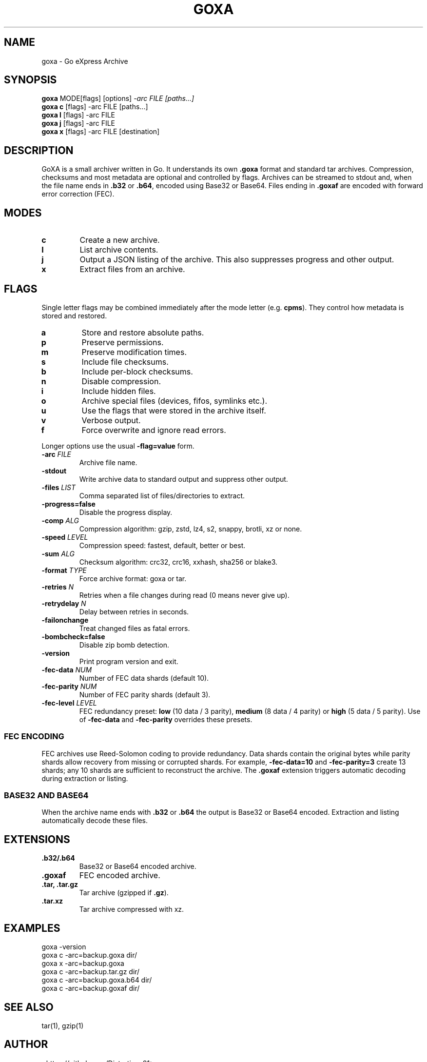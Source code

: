 .TH GOXA 1 "" "" "User Commands"
.SH NAME
goxa \- Go eXpress Archive
.SH SYNOPSIS
.B goxa
.RI "MODE[flags] [options]" " -arc FILE [paths...]"
.br
.B goxa c
.RI "[flags] -arc FILE [paths...]"
.br
.B goxa l
.RI "[flags] -arc FILE"
.br
.B goxa j
.RI "[flags] -arc FILE"
.br
.B goxa x
.RI "[flags] -arc FILE [destination]"
.SH DESCRIPTION
GoXA is a small archiver written in Go. It understands its own \fB.goxa\fP format and standard tar archives. Compression, checksums and most metadata are optional and controlled by flags. Archives can be streamed to stdout and, when the file name ends in \fB.b32\fP or \fB.b64\fP, encoded using Base32 or Base64. Files ending in \fB.goxaf\fP are encoded with forward error correction (FEC).
.SH MODES
.TP
.B c
Create a new archive.
.TP
.B l
List archive contents.
.TP
.B j
Output a JSON listing of the archive. This also suppresses progress and other output.
.TP
.B x
Extract files from an archive.
.SH FLAGS
Single letter flags may be combined immediately after the mode letter (e.g. \fBcpms\fP). They control how metadata is stored and restored.
.TP
.B a
Store and restore absolute paths.
.TP
.B p
Preserve permissions.
.TP
.B m
Preserve modification times.
.TP
.B s
Include file checksums.
.TP
.B b
Include per-block checksums.
.TP
.B n
Disable compression.
.TP
.B i
Include hidden files.
.TP
.B o
Archive special files (devices, fifos, symlinks etc.).
.TP
.B u
Use the flags that were stored in the archive itself.
.TP
.B v
Verbose output.
.TP
.B f
Force overwrite and ignore read errors.
.PP
Longer options use the usual \fB-flag=value\fP form.
.TP
.BI -arc " FILE"
Archive file name.
.TP
.B -stdout
Write archive data to standard output and suppress other output.
.TP
.BI -files " LIST"
Comma separated list of files/directories to extract.
.TP
.B -progress=false
Disable the progress display.
.TP
.BI -comp " ALG"
Compression algorithm: gzip, zstd, lz4, s2, snappy, brotli, xz or none.
.TP
.BI -speed " LEVEL"
Compression speed: fastest, default, better or best.
.TP
.BI -sum " ALG"
Checksum algorithm: crc32, crc16, xxhash, sha256 or blake3.
.TP
.BI -format " TYPE"
Force archive format: goxa or tar.
.TP
.BI -retries " N"
Retries when a file changes during read (0 means never give up).
.TP
.BI -retrydelay " N"
Delay between retries in seconds.
.TP
.B -failonchange
Treat changed files as fatal errors.
.TP
.B -bombcheck=false
Disable zip bomb detection.
.TP
.B -version
Print program version and exit.
.TP
.BI -fec-data " NUM"
Number of FEC data shards (default 10).
.TP
.BI -fec-parity " NUM"
Number of FEC parity shards (default 3).
.TP
.BI -fec-level " LEVEL"
FEC redundancy preset: \fBlow\fP (10 data / 3 parity), \fBmedium\fP (8 data / 4 parity) or \fBhigh\fP (5 data / 5 parity). Use of \fB-fec-data\fP and \fB-fec-parity\fP overrides these presets.
.SS FEC ENCODING
FEC archives use Reed-Solomon coding to provide redundancy. Data shards contain the original bytes while parity shards allow recovery from missing or corrupted shards. For example, \fB-fec-data=10\fP and \fB-fec-parity=3\fP create 13 shards; any 10 shards are sufficient to reconstruct the archive. The \fB.goxaf\fP extension triggers automatic decoding during extraction or listing.
.SS BASE32 AND BASE64
When the archive name ends with \fB.b32\fP or \fB.b64\fP the output is Base32 or Base64 encoded. Extraction and listing automatically decode these files.
.SH EXTENSIONS
.TP
.B .b32/.b64
Base32 or Base64 encoded archive.
.TP
.B .goxaf
FEC encoded archive.
.TP
.B .tar, .tar.gz
Tar archive (gzipped if \fB.gz\fP).
.TP
.B .tar.xz
Tar archive compressed with xz.
.SH EXAMPLES
.nf
goxa -version
goxa c -arc=backup.goxa dir/
goxa x -arc=backup.goxa
goxa c -arc=backup.tar.gz dir/
goxa c -arc=backup.goxa.b64 dir/
goxa c -arc=backup.goxaf dir/
.fi
.SH SEE ALSO
tar(1), gzip(1)
.SH AUTHOR
<https://github.com/Distortions81>
